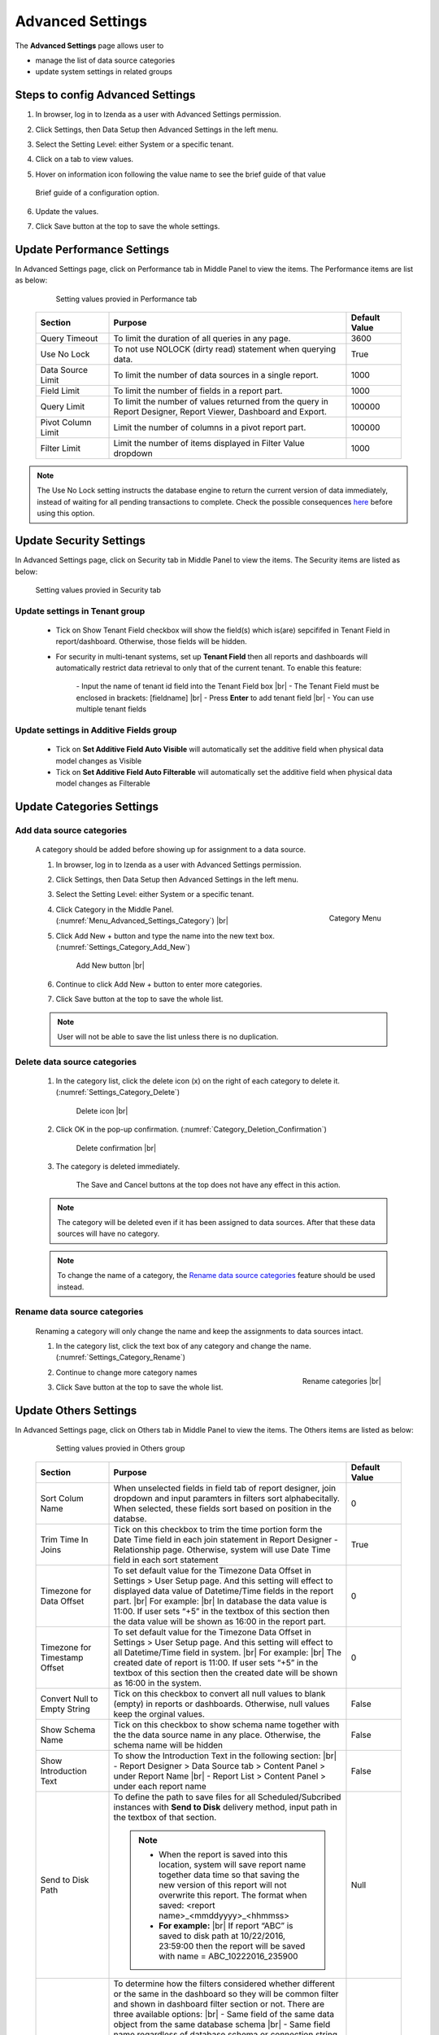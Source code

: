 

=================
Advanced Settings
=================

The **Advanced Settings** page allows user to


* manage the list of data source categories
* update system settings in related groups

Steps to config Advanced Settings
--------------------------------------

#. In browser, log in to Izenda as a user with Advanced Settings
   permission.
#. Click Settings, then Data Setup then Advanced Settings in the left
   menu.
#. Select the Setting Level: either System or a specific tenant.
#. Click on a tab to view values.

#. Hover on information icon following the value name to see the brief guide of that value

   .. figure:: /_static/images/Advanced_Settings_Performance_Hover_Brief_Guide.png
      :align: center
      :width: 1001px

      Brief guide of a configuration option.

#. Update the values.
#. Click Save button at the top to save the whole settings.

Update Performance Settings
------------------------------------

In Advanced Settings page, click on Performance tab in Middle Panel to view the items. The Performance items are list as below:

   .. figure:: /_static/images/Advanced_Settings_Performance.PNG
      :align: center
      :width: 1653px

      Setting values provied in Performance tab

  .. list-table::
      :widths: 20 65 15
      :header-rows: 1

      *  -  Section
         -  Purpose
         -  Default Value
      *  -  Query Timeout
         -  To limit the duration of all queries in any page.
         -  3600
      *  -  Use No Lock
         -  To not use NOLOCK (dirty read) statement when querying data.
         -  True
      *  -  Data Source Limit
         -  To limit the number of data sources in a single report.
         -  1000
      *  -  Field Limit
         -  To limit the number of fields in a report part.
         -  1000
      *  -  Query Limit
         -  To limit the number of values returned from the query in Report Designer, Report Viewer, Dashboard and Export.
         -  100000
      *  -  Pivot Column Limit
         -  Limit the number of columns in a pivot report part.
         -  100000
      *  -  Filter Limit
         -  Limit the number of items displayed in Filter Value dropdown
         -  1000

.. note::

   The Use No Lock setting instructs the database engine to return the current version of data immediately, instead of waiting for all pending transactions to complete. Check the possible consequences `here <https://www.izenda.com/blog/high-performance-sql-views-using-withnolock/>`__ before using this option.

Update Security Settings
--------------------------
In Advanced Settings page, click on Security tab in Middle Panel to view the items. The Security items are listed as below:

   .. figure:: /_static/images/Advanced_Settings_Sercurity.PNG
      :align: center
      :width: 1657px

      Setting values provied in Security tab

Update settings in Tenant group
***********************************

   *  Tick on Show Tenant Field checkbox will show the field(s) which is(are) sepcififed in Tenant Field in report/dashboard. Otherwise, those fields will be hidden.

   * For security in multi-tenant systems, set up **Tenant Field** then all reports and dashboards will automatically restrict data retrieval to only that of the current tenant. To enable this feature:

      \- Input the name of tenant id field into the Tenant Field box |br|
      \- The Tenant Field must be enclosed in brackets: [fieldname] |br|
      \- Press **Enter** to add tenant field  |br|
      \- You can use multiple tenant fields 

   .. _Update_settings_in_Security_Additive_Fields_group:

Update settings in Additive Fields group
********************************************

   * Tick on **Set Additive Field Auto Visible** will automatically set the additive field when physical data model changes as Visible
   * Tick on **Set Additive Field Auto Filterable** will automatically set the additive field when physical data model changes as Filterable


Update Categories Settings
---------------------------

.. _Add_data_source_categories:

Add data source categories
***************************

   A category should be added before showing up for assignment to a data
   source.

   #. In browser, log in to Izenda as a user with Advanced Settings
      permission.
   #. Click Settings, then Data Setup then Advanced Settings in the left
      menu.
   #. Select the Setting Level: either System or a specific tenant.
   #. .. _Menu_Advanced_Settings_Category:

      .. figure:: /_static/images/Menu_Advanced_Settings_Category.jpg
         :align: right
         :width: 391px

         Category Menu

      Click Category in the Middle Panel. (:numref:`Menu_Advanced_Settings_Category`) |br|
   #. Click Add New + button and type the name into the new text box. (:numref:`Settings_Category_Add_New`)

      .. _Settings_Category_Add_New:

      .. figure:: /_static/images/Settings_Category_Add_New.jpg
         :width: 622px

         Add New button |br|
   #. Continue to click Add New + button to enter more categories.
   #. Click Save button at the top to save the whole list.

   .. note::

      User will not be able to save the list unless there is no duplication.

Delete data source categories
******************************

   #. In the category list, click the delete icon (x) on the right of each category to delete it. (:numref:`Settings_Category_Delete`)

      .. _Settings_Category_Delete:

      .. figure:: /_static/images/Settings_Category_Delete.jpg
         :width: 621px

         Delete icon |br|
   #. Click OK in the pop-up confirmation. (:numref:`Category_Deletion_Confirmation`)

      .. _Category_Deletion_Confirmation:

      .. figure:: /_static/images/Category_Deletion_Confirmation.jpg
         :width: 456px

         Delete confirmation |br|
   #. The category is deleted immediately.

         The Save and Cancel buttons at the top does not have any effect in this action.

   .. note::

      The category will be deleted even if it has been assigned to data sources. After that these data sources will have no category.

   .. note::

      To change the name of a category, the `Rename data source categories`_ feature should be used instead.

Rename data source categories
******************************

   Renaming a category will only change the name and keep the assignments
   to data sources intact.

   #. In the category list, click the text box of any category and change the name. (:numref:`Settings_Category_Rename`)

      .. _Settings_Category_Rename:

      .. figure:: /_static/images/Settings_Category_Rename.jpg
         :align: right
         :width: 617px

         Rename categories |br|
   #. Continue to change more category names
   #. Click Save button at the top to save the whole list.

.. _Advanced_Settings_Others:

Update Others Settings
-----------------------

In Advanced Settings page, click on Others tab in Middle Panel to view the items. The Others items are listed as below:

   .. figure:: /_static/images/Advanced_Settings_Others.PNG
      :align: center
      :width: 1649px

      Setting values provied in Others group

  .. list-table::
      :widths: 20 65 15
      :header-rows: 1

      *  -  Section
         -  Purpose
         -  Default Value
      *  -  Sort Colum Name 
         -  When unselected fields in field tab of report designer, join dropdown and input paramters in filters sort alphabecitally. When selected, these fields sort based on position in the databse.
         -  0
      *  -  Trim Time In Joins 
         -  Tick on this checkbox to trim the time portion form the Date Time field in each join statement in Report Designer - Relationship page. Otherwise, system will use Date Time field in each sort statement
         -  True
      *  -  Timezone for Data Offset 
         -  To set default value for the Timezone Data Offset in Settings > User Setup page. And this setting will effect to displayed data value of Datetime/Time fields in the report part. |br|
            For example: |br|
            In database the data value is 11:00. If user sets “+5” in the textbox of this section then the data value will be shown as 16:00 in the report part.
         -  0
      *  -  Timezone for Timestamp Offset
         -  To set default value for the Timezone Data Offset in Settings > User Setup page. And this setting will effect to all Datetime/Time field in system. |br|
            For example: |br|
            The created date of report is 11:00. If user sets “+5” in the textbox of this section then the created date will be shown as 16:00 in the system.
         -  0
      *  -  Convert Null to Empty String
         -  Tick on this checkbox to convert all null values to blank (empty) in reports or dashboards. Otherwise, null values keep the orginal values.
         -  False
      *  -  Show Schema Name
         -  Tick on this checkbox to show schema name together with the the data source name in any place. Otherwise, the schema name will be hidden
         -  False
      *  -  Show Introduction Text
         -  To show the Introduction Text in the following section: |br|
            \- Report Designer > Data Source tab > Content Panel > under Report Name |br|
            \- Report List > Content Panel > under each report name
         -  False
      *  -  Send to Disk Path
         -  To define the path to save files for all Scheduled/Subcribed instances with **Send to Disk** delivery method, input path in the textbox of that section.

            .. note::

               * When the report is saved into this location, system will save report name together data time so that saving the new version of this report will not overwrite this report. The format when saved: <report name>_<mmddyyyy>_<hhmmss>

               * **For example:** |br|
                 If report “ABC” is saved to disk path at 10/22/2016, 23:59:00 then the report will be saved with name = ABC_10222016_235900
         -  Null
      *  -  Determine common filter for the same field based on
         -  To determine how the filters considered whether different or the same in the dashboard so they will be common filter and shown in dashboard filter section or not. There are three available options: |br|
            \- Same field of the same data object from the same database schema |br|
            \- Same field name regardless of database schema or connection string |br|
            \- Same alias name regardless of database schema or connection string |br|

            .. note:: 

               Stored Procedure stored procedures input parameters are only considered common when they are from the same stored procedure.
            
            Please see :ref:`Dashboard_Filters` for more details about common filter in dashboard.
         -  Same field of the same data object from the same database schema
      *  -  Allow Multiple Sorts on Grid Header
         -  By selecting this checkbox, user can sort on multiple columns when clicking on Grid header in Vertical/Horizontal report. Otherwise, user can only sort by one column at a time.
         -  True
      *  -  Show Preview section in Configuration Mode
         -  By selecting this checkbox, both Configuration and Preview sections display in the report part’s backside and setting popups. Otherwise, system only shows Configuration section. This is useful when working with very large datasets as the database is not called until the report part is flipped to the front side.
         -  True
      *  -  Hide report header and footer by default
         -  By selecting this checkbox, report header and footer sections are hidden in both Report Viewer and Report Designer - Design. Otherwise, these sections are displayed by default (if any).
         -  False

Cancel the changes
-------------------

.. _Settings_Cancel_Confirmation:

.. figure:: /_static/images/Cancel_Confirmation.jpg
   :align: right
   :width: 465px

   Cancel confirmation pop-up

To cancel any changes without saving:

#. Click the Cancel button at the top.
#. Click OK in the confirmation pop-up. (:numref:`Settings_Cancel_Confirmation`) |br|

See also
--------

-  :ref:`Data Model - Assign a category to a table, view or stored procedure <Assign_a_category_to_a_table_view_or_stored_procedure>`
